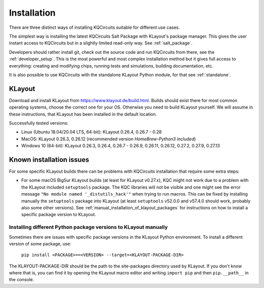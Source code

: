 .. _getting_started:

Installation
============

There are three distinct ways of installing KQCircuits suitable for different use cases.

The simplest way is installing the latest KQCircuits Salt Package with KLayout's package manager.
This gives the user instant access to KQCircuits but in a slightly limited read-only way. See
:ref:`salt_package`.

Developers should rather install git, check out the source code and run KQCircuits from there, see
the :ref:`developer_setup`. This is the most powerful and most complex installation method but it
gives full access to everything: creating and modifying chips, running tests and simulations,
building documentation, etc.

It is also possible to use KQCircuits with the standalone KLayout Python module, for that see
:ref:`standalone`.

.. _klayout:

KLayout
-------

Download and install KLayout from https://www.klayout.de/build.html. Builds
should exist there for most common operating systems, choose the correct one
for your OS. Otherwise you need to build KLayout yourself. We will assume in
these instructions, that KLayout has been installed in the default location.

Successfully tested versions:

- Linux (Ubuntu 18.04/20.04 LTS, 64-bit): KLayout 0.26.4, 0.26.7 - 0.28
- MacOS: KLayout 0.26.3, 0.26.12 (recommended version `HomeBrew-Python3 included`)
- Windows 10 (64-bit): KLayout 0.26.3, 0.26.4, 0.26.7 - 0.26.9, 0.26.11, 0.26.12, 0.27.2, 0.27.9, 0.27.13

.. _installation_issues:

Known installation issues
-------------------------

For some specific KLayout builds there can be problems with KQCircuits
installation that require some extra steps:

* For some macOS BigSur KLayout builds (at least for KLayout v0.27.x), KQC
  might not work due to a problem with the KLayout included ``setuptools``
  package. The KQC libraries will not be visible and one might see the error
  message ``"No module named '_distutils_hack'"`` when trying to run macros.
  This can be fixed by installing manually the ``setuptools`` package into
  KLayout (at least ``setuptools`` v52.0.0 and v57.4.0 should work, probably
  also some other versions). See
  :ref:`manual_installation_of_klayout_packages` for instructions on how to
  install a specific package version to KLayout.

.. _manual_installation_of_klayout_packages:

Installing different Python package versions to KLayout manually
^^^^^^^^^^^^^^^^^^^^^^^^^^^^^^^^^^^^^^^^^^^^^^^^^^^^^^^^^^^^^^^^

Sometimes there are issues with specific package versions in the KLayout
Python environment. To install a different version of some package, use:

    ``pip install <PACKAGE>==<VERSION> --target=<KLAYOUT-PACKAGE-DIR>``

The KLAYOUT-PACKAGE-DIR should be the path to the site-packages directory
used by KLayout. If you don't know where that is, you can find it by opening
the KLayout macro editor and writing ``import pip`` and then ``pip.__path__``
in the console.
